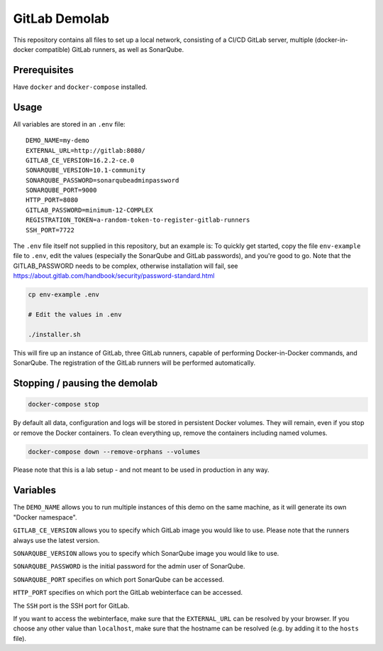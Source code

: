 ##############
GitLab Demolab
##############

This repository contains all files to set up a local network, consisting of a
CI/CD GitLab server, multiple (docker-in-docker compatible) GitLab runners, as
well as SonarQube.

Prerequisites
=============

Have ``docker`` and ``docker-compose`` installed.

Usage
=====

All variables are stored in an ``.env`` file:

::

   DEMO_NAME=my-demo
   EXTERNAL_URL=http://gitlab:8080/
   GITLAB_CE_VERSION=16.2.2-ce.0
   SONARQUBE_VERSION=10.1-community
   SONARQUBE_PASSWORD=sonarqubeadminpassword
   SONARQUBE_PORT=9000
   HTTP_PORT=8080
   GITLAB_PASSWORD=minimum-12-COMPLEX
   REGISTRATION_TOKEN=a-random-token-to-register-gitlab-runners
   SSH_PORT=7722

The ``.env`` file itself not supplied in this repository, but an example is: To
quickly get started, copy the file ``env-example`` file to ``.env``, edit the
values (especially the SonarQube and GitLab passwords), and you're good to go.
Note that the GITLAB_PASSWORD needs to be complex, otherwise installation will
fail, see https://about.gitlab.com/handbook/security/password-standard.html

.. code-block:: console

   cp env-example .env

   # Edit the values in .env

   ./installer.sh

This will fire up an instance of GitLab, three GitLab runners, capable of
performing Docker-in-Docker commands, and SonarQube. The registration of the
GitLab runners will be performed automatically.

Stopping / pausing the demolab
==============================

.. code-block:: console

   docker-compose stop

By default all data, configuration and logs will be stored in persistent Docker
volumes. They will remain, even if you stop or remove the Docker containers. To
clean everything up, remove the containers including named volumes.

.. code-block:: console

   docker-compose down --remove-orphans --volumes

Please note that this is a lab setup - and not meant to be used in production in
any way.

Variables
=========

The ``DEMO_NAME`` allows you to run multiple instances of this demo on the same
machine, as it will generate its own "Docker namespace".

``GITLAB_CE_VERSION`` allows you to specify which GitLab image you would like to
use. Please note that the runners always use the latest version.

``SONARQUBE_VERSION`` allows you to specify which SonarQube image you would like
to use.

``SONARQUBE_PASSWORD`` is the initial password for the admin user of SonarQube.

``SONARQUBE_PORT`` specifies on which port SonarQube can be accessed.

``HTTP_PORT`` specifies on which port the GitLab webinterface can be accessed.

The ``SSH`` port is the SSH port for GitLab.

If you want to access the webinterface, make sure that the ``EXTERNAL_URL`` can
be resolved by your browser. If you choose any other value than ``localhost``,
make sure that the hostname can be resolved (e.g. by adding it to the ``hosts``
file).
